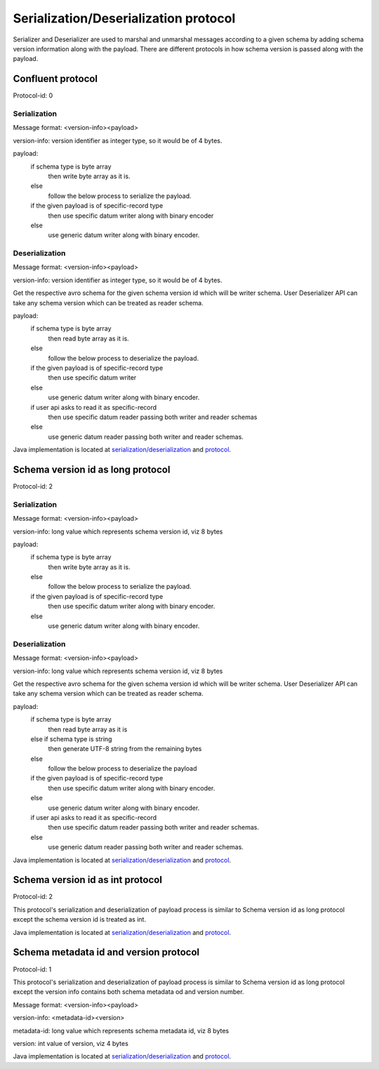 
Serialization/Deserialization protocol
======================================

Serializer and Deserializer are used to marshal and unmarshal messages according to a given schema by adding schema version information along with the payload.
There are different protocols in how schema version is passed along with the payload.

Confluent protocol
``````````````````
Protocol-id: 0

Serialization
"""""""""""""
Message format: <version-info><payload>

version-info: version identifier as integer type, so it would be of 4 bytes.

payload:
  if schema type is byte array
    then write byte array as it is.
  else
    follow the below process to serialize the payload.

  if the given payload is of specific-record type
    then use specific datum writer along with binary encoder
  else
    use generic datum writer along with binary encoder.

Deserialization
"""""""""""""""
Message format: <version-info><payload>

version-info: version identifier as integer type, so it would be of 4 bytes.

Get the respective avro schema for the given schema version id which will be writer schema.
User Deserializer API can take any schema version which can be treated as reader schema.

payload:
  if schema type is byte array
    then read byte array as it is.
  else
    follow the below process to deserialize the payload.

  if the given payload is of specific-record type
    then use specific datum writer
  else
    use generic datum writer along with binary encoder.

  if user api asks to read it as specific-record
    then use specific datum reader passing both writer and reader schemas
  else
    use generic datum reader passing both writer and reader schemas.

Java implementation is located at `serialization/deserialization  <https://github.com/hortonworks/registry/blob/master/schema-registry/serdes/src/main/java/com/hortonworks/registries/schemaregistry/serdes/avro/ConfluentAvroSerDesHandler.java>`_ and `protocol <https://github.com/hortonworks/registry/blob/master/schema-registry/serdes/src/main/java/com/hortonworks/registries/schemaregistry/serdes/avro/ConfluentProtocolHandler.java>`_.

Schema version id as long protocol
``````````````````````````````````
Protocol-id: 2

Serialization
"""""""""""""
Message format: <version-info><payload>

version-info: long value which represents schema version id, viz 8 bytes

payload:
  if schema type is byte array
    then write byte array as it is.
  else
    follow the below process to serialize the payload.

  if the given payload is of specific-record type
    then use specific datum writer along with binary encoder.
  else
    use generic datum writer along with binary encoder.

Deserialization
"""""""""""""""
Message format: <version-info><payload>

version-info: long value which represents schema version id, viz 8 bytes

Get the respective avro schema for the given schema version id which will be writer schema.
User Deserializer API can take any schema version which can be treated as reader schema.

payload:
  if schema type is byte array
    then read byte array as it is
  else if schema type is string
    then generate UTF-8 string from the remaining bytes
  else
    follow the below process to deserialize the payload

  if the given payload is of specific-record type
    then use specific datum writer along with binary encoder.
  else
    use generic datum writer along with binary encoder.

  if user api asks to read it as specific-record
    then use specific datum reader passing both writer and reader schemas.
  else
    use generic datum reader passing both writer and reader schemas.

Java implementation is located at `serialization/deserialization  <https://github.com/hortonworks/registry/blob/master/schema-registry/serdes/src/main/java/com/hortonworks/registries/schemaregistry/serdes/avro/DefaultAvroSerDesHandler.java>`_ and `protocol <https://github.com/hortonworks/registry/blob/master/schema-registry/serdes/src/main/java/com/hortonworks/registries/schemaregistry/serdes/avro/SchemaVersionIdAsLongProtocolHandler.java>`_.

Schema version id as int protocol
`````````````````````````````````
Protocol-id: 2

This protocol's serialization and deserialization of payload process is similar to Schema version id as long protocol except the schema version id is treated as int.

Java implementation is located at `serialization/deserialization  <https://github.com/hortonworks/registry/blob/master/schema-registry/serdes/src/main/java/com/hortonworks/registries/schemaregistry/serdes/avro/DefaultAvroSerDesHandler.java>`_ and `protocol <https://github.com/hortonworks/registry/blob/master/schema-registry/serdes/src/main/java/com/hortonworks/registries/schemaregistry/serdes/avro/SchemaVersionIdAsIntProtocolHandler.java>`_.


Schema metadata id and version protocol
```````````````````````````````````````
Protocol-id: 1

This protocol's serialization and deserialization of payload process is similar to Schema version id as long protocol except the version info contains both schema metadata od and version number.

Message format: <version-info><payload>

version-info: <metadata-id><version>

metadata-id: long value which represents schema metadata id, viz 8 bytes

version: int value of version, viz 4 bytes

Java implementation is located at `serialization/deserialization  <https://github.com/hortonworks/registry/blob/master/schema-registry/serdes/src/main/java/com/hortonworks/registries/schemaregistry/serdes/avro/DefaultAvroSerDesHandler.java>`_ and `protocol <https://github.com/hortonworks/registry/blob/master/schema-registry/serdes/src/main/java/com/hortonworks/registries/schemaregistry/serdes/avro/SchemaMetadataIdProtocolHandler.java>`_.

